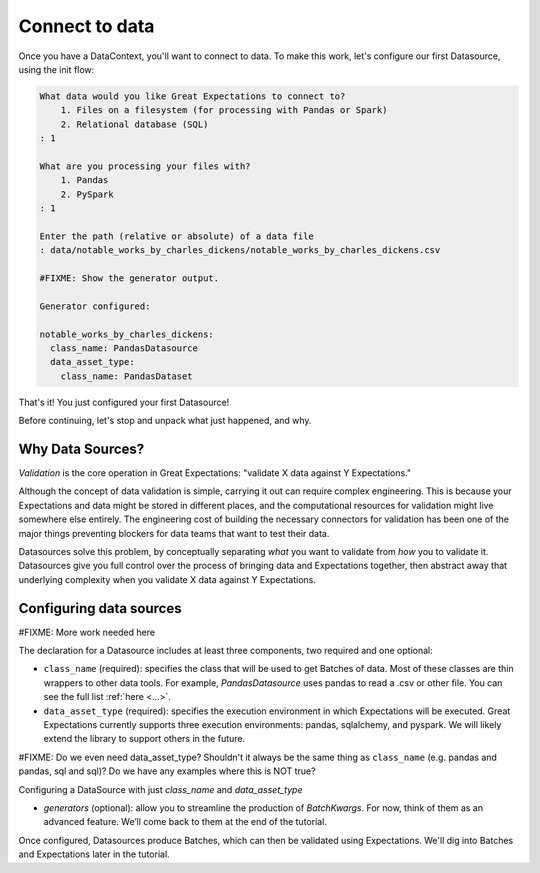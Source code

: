 .. _getting_started__connect_to_data:

Connect to data
===============================================

Once you have a DataContext, you'll want to connect to data. To make this work, let's configure our first Datasource, using the init flow:

.. code-block:: bash

    What data would you like Great Expectations to connect to?    
        1. Files on a filesystem (for processing with Pandas or Spark)
        2. Relational database (SQL)
    : 1

    What are you processing your files with?
        1. Pandas
        2. PySpark
    : 1

    Enter the path (relative or absolute) of a data file
    : data/notable_works_by_charles_dickens/notable_works_by_charles_dickens.csv

    #FIXME: Show the generator output.

    Generator configured:

    notable_works_by_charles_dickens:
      class_name: PandasDatasource
      data_asset_type:
        class_name: PandasDataset

That's it! You just configured your first Datasource!

Before continuing, let's stop and unpack what just happened, and why.

Why Data Sources?
-----------------------------------------------------

*Validation* is the core operation in Great Expectations: "validate X data against Y Expectations."

Although the concept of data validation is simple, carrying it out can require complex engineering. This is because your Expectations and data might be stored in different places, and the computational resources for validation might live somewhere else entirely. The engineering cost of building the necessary connectors for validation has been one of the major things preventing blockers for data teams that want to test their data.

Datasources solve this problem, by conceptually separating *what* you want to validate from *how* you to validate it.  Datasources give you full control over the process of bringing data and Expectations together, then abstract away that underlying complexity when you validate X data against Y Expectations.

Configuring data sources
-----------------------------------------------------

#FIXME: More work needed here

The declaration for a Datasource includes at least three components, two required and one optional:

* ``class_name`` (required): specifies the class that will be used to get Batches of data. Most of these classes are thin wrappers to other data tools. For example, `PandasDatasource` uses pandas to read a .csv or other file. You can see the full list :ref:`here <...>`.

* ``data_asset_type`` (required): specifies the execution environment in which Expectations will be executed. Great Expectations currently supports three execution environments: pandas, sqlalchemy, and pyspark. We will likely extend the library to support others in the future.

#FIXME: Do we even need data_asset_type? Shouldn't it always be the same thing as ``class_name`` (e.g. pandas and pandas, sql and sql)? Do we have any examples where this is NOT true?

Configuring a DataSource with just `class_name` and `data_asset_type`

* `generators` (optional): allow you to streamline the production of `BatchKwargs`. For now, think of them as an advanced feature. We’ll come back to them at the end of the tutorial.

Once configured, Datasources produce Batches, which can then be validated using Expectations. We'll dig into Batches and Expectations later in the tutorial.


